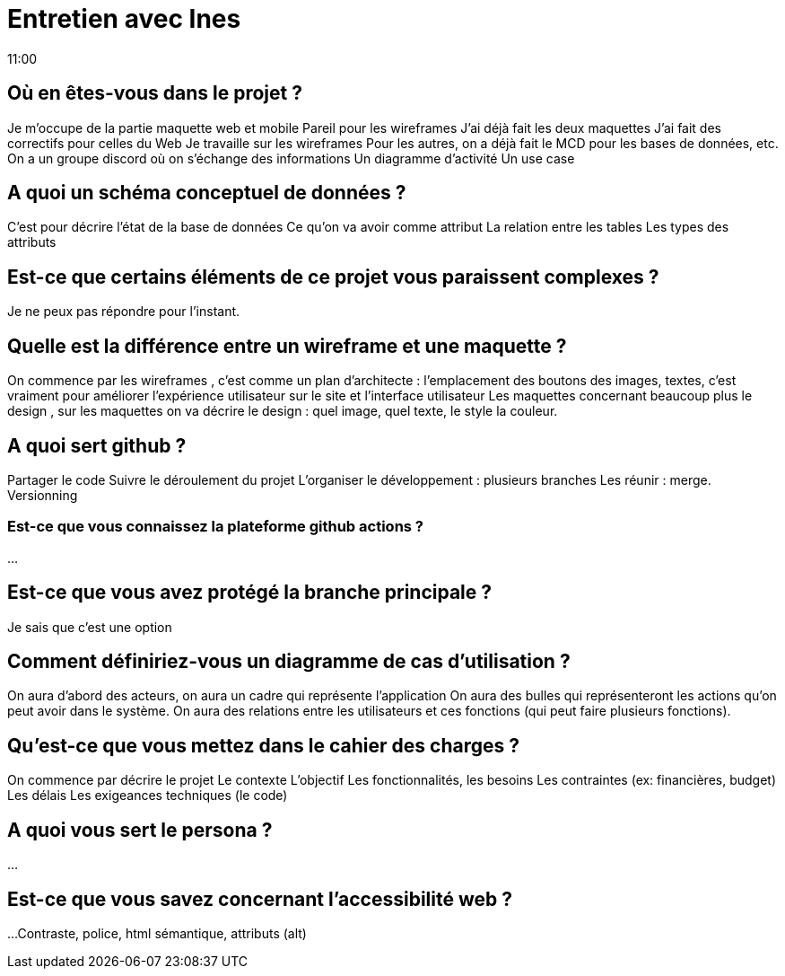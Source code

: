 = Entretien avec Ines
11:00

== Où en êtes-vous dans le projet ? 
Je m'occupe de la partie maquette web et mobile
Pareil pour les wireframes 
J'ai déjà fait les deux maquettes 
J'ai fait des correctifs pour celles du Web
Je travaille sur les wireframes 
Pour les autres, on a déjà fait le MCD pour les bases de données, etc. 
On a un groupe discord où on s'échange des informations
Un diagramme d'activité 
Un use case

== A quoi un schéma conceptuel de données ?
C'est pour décrire l'état de la base de données 
Ce qu'on va avoir comme attribut
La relation entre les tables 
Les types des attributs

== Est-ce que certains éléments de ce projet vous paraissent complexes ?
Je ne peux pas répondre pour l'instant. 

== Quelle est la différence entre un wireframe et une maquette ?
On commence par les wireframes , c'est comme un plan d'architecte : l'emplacement des boutons des images, textes, c'est vraiment pour améliorer l'expérience utilisateur sur le site et l'interface utilisateur 
Les maquettes concernant beaucoup plus le design , sur les maquettes on va décrire le design : quel image, quel texte, le style la couleur. 

== A quoi  sert github ? 
Partager le code 
Suivre le déroulement du projet 
L'organiser le développement : plusieurs branches
Les réunir : merge. 
Versionning

=== Est-ce que vous connaissez la plateforme github actions ?
... 

== Est-ce que vous avez protégé la  branche principale ?
Je sais que c'est une option

== Comment définiriez-vous un diagramme de cas d'utilisation ? 
On aura d'abord des acteurs, on aura un cadre qui représente l'application
On aura des bulles qui représenteront les actions qu'on peut avoir dans le système.
On aura des relations entre les utilisateurs et ces fonctions (qui peut faire plusieurs fonctions).

== Qu'est-ce que vous mettez dans le cahier des charges ?
On commence par décrire le projet
Le contexte
L'objectif
Les fonctionnalités, les besoins 
Les contraintes (ex: financières, budget)
Les délais 
Les exigeances techniques (le code)

== A quoi vous sert le persona ? 
...

== Est-ce que vous savez concernant l'accessibilité web ?
...
Contraste, police, html sémantique, attributs (alt)

